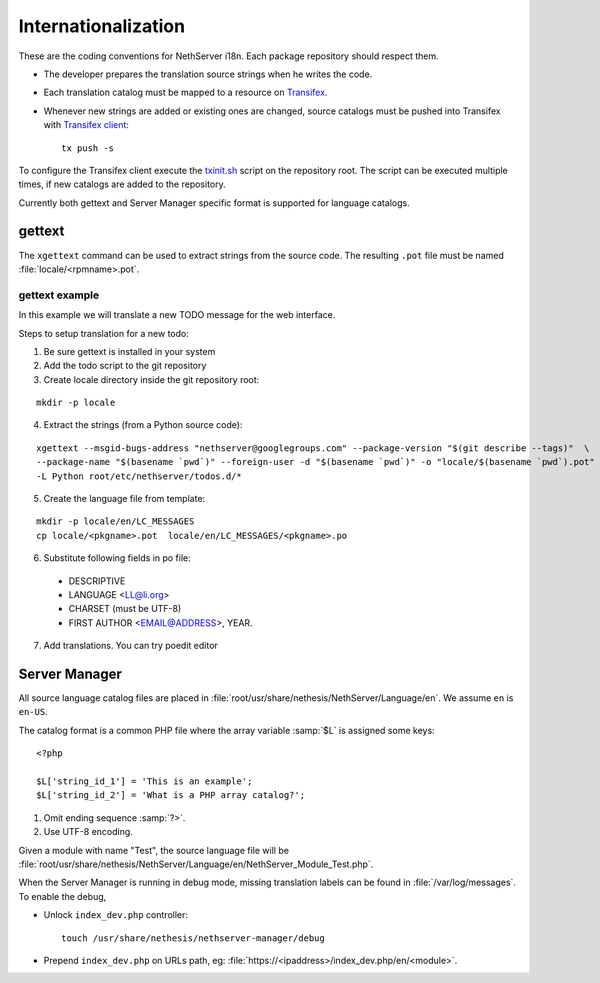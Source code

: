 .. index:: Internationalization, i18n

.. _section-i18n:

====================
Internationalization
====================

These are the coding conventions for NethServer i18n. Each package
repository should respect them.

* The developer prepares the translation source strings when he writes
  the code.

* Each translation catalog must be mapped to a resource on Transifex_.

* Whenever new strings are added or existing ones are changed, source
  catalogs must be pushed into Transifex with `Transifex client`_: ::

    tx push -s

.. _Transifex: https://www.transifex.com/projects/p/nethserver
.. _Transifex client: http://docs.transifex.com/developer/client/

To configure the Transifex client execute the `txinit.sh`_ script on the
repository root.  The script can be executed multiple times, if new
catalogs are added to the repository.

.. _`txinit.sh`: https://gist.github.com/DavidePrincipi/8e4d4e97831d0850f01a

Currently both gettext and Server Manager specific format is supported
for language catalogs.


gettext
=======

The ``xgettext`` command can be used to extract strings from the
source code. The resulting ``.pot`` file must be named
:file:`locale/<rpmname>.pot`.


gettext example
---------------

In this example we will translate a new TODO message for the web interface.

Steps to setup translation for a new todo:

1. Be sure gettext is installed in your system

2. Add the todo script to the git repository

3. Create locale directory inside the git repository root:

::

  mkdir -p locale

4. Extract the strings (from a Python source code): 

::

  xgettext --msgid-bugs-address "nethserver@googlegroups.com" --package-version "$(git describe --tags)"  \
  --package-name "$(basename `pwd`)" --foreign-user -d "$(basename `pwd`)" -o "locale/$(basename `pwd`).pot" \
  -L Python root/etc/nethserver/todos.d/*

5. Create the language file from template:

::

  mkdir -p locale/en/LC_MESSAGES
  cp locale/<pkgname>.pot  locale/en/LC_MESSAGES/<pkgname>.po

6. Substitute following fields in po file:

  * DESCRIPTIVE
  * LANGUAGE <LL@li.org>
  * CHARSET (must be UTF-8)
  * FIRST AUTHOR <EMAIL@ADDRESS>, YEAR.

7. Add translations. You can try poedit editor

Server Manager
==============

All source language catalog files are placed in
:file:`root/usr/share/nethesis/NethServer/Language/en`. We assume
``en`` is ``en-US``.

The catalog format is a common PHP file where the array variable
:samp:`$L` is assigned some keys: ::

  <?php

  $L['string_id_1'] = 'This is an example';
  $L['string_id_2'] = 'What is a PHP array catalog?';

1. Omit ending sequence :samp:`?>`.

2. Use UTF-8 encoding.
      
Given a module with name "Test", the source language file will be
:file:`root/usr/share/nethesis/NethServer/Language/en/NethServer_Module_Test.php`.

When the Server Manager is running in debug mode, missing translation
labels can be found in :file:`/var/log/messages`.  To enable the
debug,

* Unlock ``index_dev.php`` controller: ::
    
    touch /usr/share/nethesis/nethserver-manager/debug
    
* Prepend ``index_dev.php`` on URLs path, eg:
  :file:`https://<ipaddress>/index_dev.php/en/<module>`.


